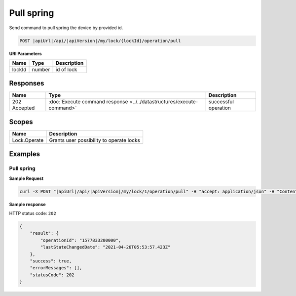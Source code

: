 Pull spring 
=========================

Send command to pull spring the device by provided id.

.. code-block:: sh

    POST |apiUrl|/api/|apiVersion|/my/lock/{lockId}/operation/pull

**URI Parameters**

+------------------------+-----------+--------------------------------------------------+
| Name                   | Type      | Description                                      |
+========================+===========+==================================================+
| lockId                 | number    | id of lock                                       |
+------------------------+-----------+--------------------------------------------------+

Responses 
-------------

+------------------------+-----------------------------------------------------------------------+-----------------------------------------------------------+
| Name                   | Type                                                                  | Description                                               |
+========================+=======================================================================+===========================================================+
| 202 Accepted           | :doc:`Execute command response <../../datastructures/execute-command>`| successful operation                                      |
+------------------------+-----------------------------------------------------------------------+-----------------------------------------------------------+

Scopes
-------------

+------------------------+-------------------------------------------------------------------------+
| Name                   | Description                                                             |
+========================+=========================================================================+
| Lock.Operate           | Grants user possibility to operate locks                                |
+------------------------+-------------------------------------------------------------------------+

Examples
-------------

Pull spring
^^^^^^^^^^^

**Sample Request**

.. code-block:: sh

    curl -X POST "|apiUrl|/api/|apiVersion|/my/lock/1/operation/pull" -H "accept: application/json" -H "Content-Type: application/json-patch+json" -H "Authorization: Bearer <<access token>>" 

**Sample response**

HTTP status code: ``202``

.. code-block:: js

    {
        "result": {
            "operationId": "1577833200000",
            "lastStateChangedDate": "2021-04-26T05:53:57.423Z"
        },
        "success": true,
        "errorMessages": [],
        "statusCode": 202
    }
